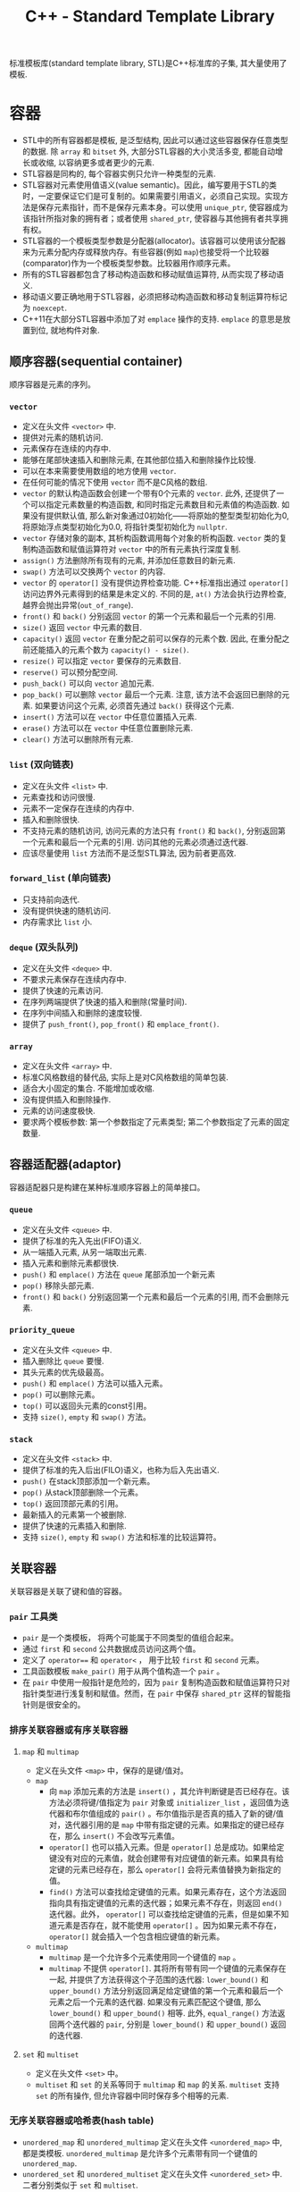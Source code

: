 #+TITLE: C++ - Standard Template Library

标准模板库(standard template library, STL)是C++标准库的子集, 其大量使用了模板.
* 容器
- STL中的所有容器都是模板, 是泛型结构, 因此可以通过这些容器保存任意类型的数据. 除 =array= 和 =bitset= 外, 大部分STL容器的大小灵活多变, 都能自动增长或收缩, 以容纳更多或者更少的元素.
- STL容器是同构的, 每个容器实例只允许一种类型的元素.
- STL容器对元素使用值语义(value semantic)。因此，编写要用于STL的类时，一定要保证它们是可复制的。如果需要引用语义，必须自己实现。实现方法是保存元素指针，而不是保存元素本身。可以使用 =unique_ptr=, 使容器成为该指针所指对象的拥有者；或者使用 =shared_ptr=, 使容器与其他拥有者共享拥有权。
- STL容器的一个模板类型参数是分配器(allocator)。该容器可以使用该分配器来为元素分配内存或释放内存。有些容器(例如 =map=)也接受将一个比较器(comparator)作为一个模板类型参数。比较器用作顺序元素。
- 所有的STL容器都包含了移动构造函数和移动赋值运算符, 从而实现了移动语义.
- 移动语义要正确地用于STL容器，必须把移动构造函数和移动复制运算符标记为 =noexcept=.
- C++11在大部分STL容器中添加了对 =emplace= 操作的支持. =emplace= 的意思是放置到位, 就地构件对象.
** 顺序容器(sequential container)
顺序容器是元素的序列。
*** =vector=
- 定义在头文件 =<vector>= 中.
- 提供对元素的随机访问.
- 元素保存在连续的内存中.
- 能够在尾部快速插入和删除元素, 在其他部位插入和删除操作比较慢.
- 可以在本来需要使用数组的地方使用 =vector=.
- 在任何可能的情况下使用 =vector= 而不是C风格的数组.
- =vector= 的默认构造函数会创建一个带有0个元素的 =vector=. 此外, 还提供了一个可以指定元素数量的构造函数, 和同时指定元素数目和元素值的构造函数. 如果没有提供默认值, 那么新对象通过0初始化——将原始的整型类型初始化为0, 将原始浮点类型初始化为0.0, 将指针类型初始化为 =nullptr=.
- =vector= 存储对象的副本, 其析构函数调用每个对象的析构函数. =vector= 类的复制构造函数和赋值运算符对 =vector= 中的所有元素执行深度复制.
- =assign()= 方法删除所有现有的元素, 并添加任意数目的新元素.
- =swap()= 方法可以交换两个 =vector= 的内容.
- =vector= 的 =operator[]= 没有提供边界检查功能. C++标准指出通过 =operator[]= 访问边界外元素得到的结果是未定义的. 不同的是, =at()= 方法会执行边界检查, 越界会抛出异常(=out_of_range=).
- =front()= 和 =back()= 分别返回 =vector= 的第一个元素和最后一个元素的引用.
- =size()= 返回 =vector= 中元素的数目.
- =capacity()= 返回 =vector= 在重分配之前可以保存的元素个数. 因此, 在重分配之前还能插入的元素个数为 =capacity() - size()=.
- =resize()= 可以指定 =vector= 要保存的元素数目.
- =reserve()= 可以预分配空间.
- =push_back()= 可以向 =vector= 追加元素.
- =pop_back()= 可以删除 =vector= 最后一个元素. 注意, 该方法不会返回已删除的元素. 如果要访问这个元素, 必须首先通过 =back()= 获得这个元素.
- =insert()= 方法可以在 =vector= 中任意位置插入元素.
- =erase()= 方法可以在 =vector= 中任意位置删除元素.
- =clear()= 方法可以删除所有元素.
*** =list= (双向链表)
- 定义在头文件 =<list>= 中.
- 元素查找和访问很慢.
- 元素不一定保存在连续的内存中.
- 插入和删除很快.
- 不支持元素的随机访问, 访问元素的方法只有 =front()= 和 =back()=, 分别返回第一个元素和最后一个元素的引用. 访问其他的元素必须通过迭代器.
- 应该尽量使用 =list= 方法而不是泛型STL算法, 因为前者更高效.
*** =forward_list= (单向链表)
- 只支持前向迭代.
- 没有提供快速的随机访问.
- 内存需求比 =list= 小.
*** =deque= (双头队列)
- 定义在头文件 =<deque>= 中.
- 不要求元素保存在连续内存中.
- 提供了快速的元素访问.
- 在序列两端提供了快速的插入和删除(常量时间).
- 在序列中间插入和删除的速度较慢.
- 提供了 =push_front()=, =pop_front()= 和 =emplace_front()=.
*** =array=
- 定义在头文件 =<array>= 中.
- 标准C风格数组的替代品, 实际上是对C风格数组的简单包装.
- 适合大小固定的集合. 不能增加或收缩.
- 没有提供插入和删除操作.
- 元素的访问速度极快.
- 要求两个模板参数: 第一个参数指定了元素类型; 第二个参数指定了元素的固定数量.
** 容器适配器(adaptor)
容器适配器只是构建在某种标准顺序容器上的简单接口。
*** =queue=
- 定义在头文件 =<queue>= 中.
- 提供了标准的先入先出(FIFO)语义.
- 从一端插入元素, 从另一端取出元素.
- 插入元素和删除元素都很快.
- =push()= 和 =emplace()= 方法在 =queue= 尾部添加一个新元素
- =pop()= 移除头部元素.
- =front()= 和 =back()= 分别返回第一个元素和最后一个元素的引用, 而不会删除元素.
*** =priority_queue=
- 定义在头文件 =<queue>= 中.
- 插入删除比 =queue= 要慢.
- 其头元素的优先级最高。
- =push()= 和 =emplace()= 方法可以插入元素。
- =pop()= 可以删除元素。
- =top()= 可以返回头元素的const引用。
- 支持 =size()=, =empty= 和 =swap()= 方法。
*** =stack=
- 定义在头文件 =<stack>= 中.
- 提供了标准的先入后出(FILO)语义，也称为后入先出语义.
- =push()= 在stack顶部添加一个新元素。
- =pop()= 从stack顶部删除一个元素。
- =top()= 返回顶部元素的引用。
- 最新插入的元素第一个被删除.
- 提供了快速的元素插入和删除.
- 支持 =size()=, =empty= 和 =swap()= 方法和标准的比较运算符。
** 关联容器
关联容器是关联了键和值的容器。
*** =pair= 工具类
    - =pair= 是一个类模板， 将两个可能属于不同类型的值组合起来。
    - 通过 =first= 和 =second= 公共数据成员访问这两个值。
    - 定义了 =operator=== 和 =operator<= ， 用于比较 =first= 和 =second= 元素。
    - 工具函数模板 =make_pair()= 用于从两个值构造一个 =pair= 。
    - 在 =pair= 中使用一般指针是危险的，因为 =pair= 复制构造函数和赋值运算符只对指针类型进行浅复制和赋值。然而，在 =pair= 中保存 =shared_ptr= 这样的智能指针则是很安全的。
*** 排序关联容器或有序关联容器
**** =map= 和 =multimap=
- 定义在头文件 =<map>= 中，保存的是键/值对。
- =map=
  + 向 =map= 添加元素的方法是 =insert()= ，其允许判断键是否已经存在。该方法必须将键/值指定为 =pair= 对象或 =initializer_list= ，返回值为迭代器和布尔值组成的 =pair()= 。布尔值指示是否真的插入了新的键/值对，迭代器引用的是 =map= 中带有指定键的元素。如果指定的键已经存在，那么 =insert()= 不会改写元素值。
  + =operator[]= 也可以插入元素。但是 =operator[]= 总是成功。如果给定键没有对应的元素值，就会创建带有对应键值的新元素。如果具有给定键的元素已经存在，那么 =operator[]= 会将元素值替换为新指定的值。
  + =find()= 方法可以查找给定键值的元素。如果元素存在，这个方法返回指向具有指定键值的元素的迭代器；如果元素不存在，则返回 =end()= 迭代器。此外， =operator[]= 可以查找给定键值的元素，但是如果不知道元素是否存在，就不能使用 =operator[]= 。因为如果元素不存在， =operator[]= 就会插入一个包含相应键值的新元素。
- =multimap=
  + =multimap= 是一个允许多个元素使用同一个键值的 =map= 。
  + =multimap= 不提供 =operator[]=. 其将所有带有同一个键值的元素保存在一起, 并提供了方法获得这个子范围的迭代器: =lower_bound()= 和 =upper_bound()= 方法分别返回满足给定键值的第一个元素和最后一个元素之后一个元素的迭代器. 如果没有元素匹配这个键值, 那么 =lower_bound()= 和 =upper_bound()= 相等. 此外, =equal_range()= 方法返回两个迭代器的 =pair=, 分别是 =lower_bound()= 和 =upper_bound()= 返回的迭代器.
**** =set= 和 =multiset=
- 定义在头文件 =<set>= 中。
- =multiset= 和 =set= 的关系等同于 =multimap= 和 =map= 的关系. =multiset= 支持 =set= 的所有操作, 但允许容器中同时保存多个相等的元素.
*** 无序关联容器或哈希表(hash table)
- =unordered_map= 和 =unordered_multimap= 定义在头文件 =<unordered_map>= 中, 都是类模板. =unordered_multimap= 是允许多个元素带有同一个键值的 =unordered_map=.
- =unordered_set= 和 =unordered_multiset= 定义在头文件 =<unordered_set>= 中. 二者分别类似于 =set= 和 =multiset=.
- 无序关联容器使用了哈希函数(hash function), 所以也称为哈希表.
- 哈希表的实现通常会使用某种形式的数组, 数组中的每个元素都称为桶(bucket).
- 哈希函数的结果未必是唯一的. 两个或多个键哈希到同一个桶索引, 称为冲突(collision).
- C++标准为指针和所有基本数据类型(例如 =bool=, =char=, =int=, =float=, =double= 等)提供了哈希函数, 也为 =error_code=, =bitset=, =unique_ptr=, =shared_ptr=, =type_index=, =string=, =vector<bool>= 和 =thread= 提供了哈希函数.
** 其他容器
- 定义在头文件 =<bitset>= 中的 =bitset= 并不是一个真正的STL容器: 固定大小(声明时指定大小), 不支持迭代器.
- =string= 也可看做字符的顺序容器.
- STL提供了名为 =istream_iterator= 和 =ostream_iterator= 的特殊迭代器, 用于"遍历"输入和输出流.
* 算法
算法之美在于算法不仅独立于底层元素的类型, 而且还独立于操作的容器的类型. 算法仅使用迭代器作为接口来操作容器, 而不是直接操作容器本身. 而对大部分容器来说, 迭代器范围都是半开半闭区间(包含第一个元素却不包含最后一个元素), 尾迭代器实际上是跨越最后一个元素(past-the-end)的标记. 大部分算法都接受回调(callback), 回调可以是一个函数指针, 也可以是行为上类似于函数指针的对象(例如重载了运算符 =operator()= 的对象, 或者内嵌lambda表达式). 为了方便起见, STL还提供了一组类, 用于创建算法使用的回调对象. 这些回调对象称为函数对象, 或仿函数(=functor=).

- 大部分算法定义在头文件 =<algorithm>= 中, 一些数值算法定义在头文件 =<numeric>= 中. 它们都在名称空间std中.
- 算法一般不属于容器的一部分. STL采取了一种分离数据(容器)和功能(算法)的方式. 正交性的指导原则使算法和容器分离开, (几乎)所有算法都可以用于(几乎)所有容器.
- 泛型算法并不是直接对容器操作, 而是使用迭代器(iterator). 迭代器是算法和容器之间的中介, 提供了顺序遍历容器中的元素的标准接口, 因此任何算法都可以操作任何容器.

函数适配器(function adaptor)对函数组合(function composition)提供了支持, 能够将函数组合在一起, 以精确提供所需的行为.
** 绑定器(binder)
绑定器可用于将函数的参数绑定至特定的值. 为此要使用头文件 =<functional>= 中定义的 =std::bind()=. 它允许采用灵活的方式绑定函数的参数. 既可以将函数的参数绑定至固定值, 甚至还能够重新安排函数参数的顺序. =bind()= 函数的返回类型比较复杂, 但是可以使用 =auto= 关键字, 无须指定准确的返回类型. 没有绑定至指定值的参数应该标记为 =_1=, =_2=, 和 =_3= 等. 这些都定义在 =std::placeholders= 名称空间中.

头文件 =<functional>= 定义了辅助函数 =std::ref()= 和 =std::cref()=, 它们分别用于绑定引用和const引用.
** 取反器(negator)
取反器是类似于绑定器的函数, 但是取反器计算谓词结果的反结果. 如果操作函数是一元函数, 需要使用 =not1()=; 如果操作函数是二元函数, 那么必须改用 =not2()=.
** 调用成员函数
对于一个对象容器, 有时需要传递一个指向类方法的指针作为算法的回调. 但是算法无法知道接受的是指向方法的指针, 而不是普通函数指针或仿函数. 调用方法指针的代码和调用普通函数指针的代码是不一样的, 因为前者必须在对象的上下文内调用. C++提供了 =mem_fn()= 转换函数, 在传递给算法之前可以对函数指针调用这个函数.

如果容器内保存的不是对象本身, 而是对象指针, =mem_fn()= 的使用方法也完全一样.
** 非修改序列算法
*** 搜索算法
**** =find= 和 =find_if=
- =find= 在一个迭代器范围内查找特定元素. 可将其用于任意容器类型的元素. 这个算法返回所找到元素的迭代器引用. 如果没有找到元素, 则返回迭代器范围的尾迭代器.
- 如果容器提供的方法具有与泛型算法同样的功能, 那么应该使用相应的方法, 那样速度更快.
- =find_if= 和 =find= 类似, 区别在于 =find_if= 接受谓词函数回调作为参数, 而不是简单地匹配元素. 谓词返回 =true= 或 =false=. =find_if= 算法对范围内的每个元素调用谓词, 直到谓词返回 =true=. 如果返回了 =true=, =find_if= 返回引用这个元素的迭代器引用.
*** 比较算法
下列算法主要用于比较不同容器内的范围[fn:1].
- =equal()=
- =mismatch()=
- =lexicographical_compare()=
*** 工具算法
- =all_of()=
- =any_of()=
- =none_of()=
- =count()=
- =count_if()=
** 修改序列算法
修改算法通常返回一个引用目标范围最后一个值后一个位置(past-the-end)的迭代器.
*** 转换
- =transform()= 算法对一个范围内的每个元素应用回调, 期望回调生成一个新元素, 并保存在指定的目标范围内. 如果希望 =transform()= 将范围内的每个元素替换为调用回调产生的结果, 那么源范围和目标范围可以是同一范围. 其参数是源序列的首尾迭代器, 目标序列的首迭代器和回调.
- =transform()= 的另一种形式对范围内的元素对调用二元回调, 它需要第一个范围内的首尾迭代器, 第二个范围的首迭代器和模板范围的首迭代器作为参数.
*** 复制
- =copy()= 算法可将一个范围内的元素复制到另一个范围中, 从范围中的第一个元素开始一直到最后一个元素. 源范围和目标范围必须不同, 但可以重叠.
- =copy()= 不会向目标范围插入元素, 只是改写已有的元素. 因此, 不能通过 =copy()= 直接向容器插入元素, 只能改写容器中已有的元素.
- =copy_backward()= 将源范围内的元素反向复制到目标范围内. 换句话说, 这个算法从源范围的最后一个元素开始, 将这个元素放在目标范围的最后一个位置, 然后在每一次复制之后反向移动.
- =copy_if()= 需要一个由两个迭代器指定的的输入范围, 由一个迭代器指定的输出目标, 以及一个谓词(函数或lambda表达式). 对每个准备复制的元素执行这个函数或lambda表达式. 如果返回值为true, 那么复制这个元素, 并且递增目标迭代器; 如果返回值为false, 那么不复制这个元素, 也不递增目标迭代器. 因此, 目标中包含的元素可能少于源范围. 对于一些容器来说, 由于肯定已经创建了足够的空间来保存最大可能数目的元素(要记住, 复制不会创建或扩大容器, 只是替换现有元素), 因此, 可能需要删除超出最后一个元素复制位置的空间. 为便于达到这个目的, =copy_if()= 返回了目标范围中最后一个复制的元素后一个位置(one-past-the-last-copied element)的迭代器, 以便确定需要从目标容器中删除的元素个数.
- =copy_n()= 从源范围复制n个元素到目标范围. 其第一个参数是起始迭代器, 第二个参数是一个指定要复制的元素个数的整数, 第三个参数为目标迭代器. 该算法不执行任何边界检查, 因此一定要确保起始迭代器递增了n个要复制的元素后, 不会超过集合的end(), 否则程序会产生未定义的行为.
*** 移动
- 有两个和移动相关的算法: =move()= 和 =move_backward()=. 它们都使用了移动语义. 如果要在自定义类型元素的容器中使用这些算法, 那么需要在元素类中提供移动赋值运算符.
- =move_backward()= 使用了和 =move()= 同样的移动机制, 但是按照从最后一个元素向第一个元素的顺序移动.
*** 替换
- =replace()= 和 =replace_if()= 将一个范围中匹配某个值或满足某个谓词的元素替换为新的值. 比如 =replace_if()= 算法的前两个参数指定了容器中元素的范围. 第三个参数是一个返回true或false的函数或lambda表达式. 如果这个函数返回true, 那么容器中的对应值被替换为第四个参数指定的值; 如果返回false, 则保留原始值.
- =replace()= 也有称为 =replace_copy()= 和 =replace_copy_if()= 的变体, 这些变体将结果复制到不同的目标范围中. 它们类似于 =copy()=, 要求目标范围必须足够大, 以容纳新元素.
*** 删除
- 算法只能访问迭代器抽象, 不能访问容器. 因此删除算法不能真正地从底层容器中删除元素, 而是把匹配给定值或谓词的元素替换为下一个不匹配给定值或谓词的元素. 结果是将集合分为两个集合: 一个用于保存要保留的元素, 另一个保存要删除的元素.
- 如果真的需要从容器中删除这些元素, 正确的解决方案为: 先使用 =remove()= 算法, 然后调用容器的 =erase()= 方法, 将从返回的迭代器到范围尾部的所有元素删除. 这就是 *删除-擦除法* (*remove-erase-idiom*).
- =remove()= 的 =remove_copy()= 和 =remove_copy_if()= 变体不会改变源范围, 而是将所有未删除的元素复制到另一个目标范围中. 这些算法和 =copy()= 类似, 要求目标范围必须足够大, 以便保存新元素.
*** 唯一化
- =unique()= 算法是特殊的 =remove()=, 将所有重复的连续元素删除. list容器提供了自己的具有同样语义的 =unique()= 方法.
- 通常情况下, 应该对有序序列使用 =unique()=, 但是 =unique()= 也能用于无序序列.
- =unique()= 的基本形式就地操作数据, 还有一个名为 =unique_copy()= 的版本, 其将结果复制到一个新的目标范围.
*** 反转
- =reverse()= 算法反转一个范围内元素的顺序. 范围内的第一个元素和最后一个元素交换, 第二个和倒数第二个交换, 依次类推.
- =reverse()= 最基本的形式就地运行, 要求两个参数: 范围的起始迭代器和终止迭代器.
- =reverse_copy()= 将结果复制到新的目标范围, 它需要三个参数: 源范围的首尾迭代器, 以及目标范围的起始迭代器. 目标范围必须足够大, 以便保存新元素.
*** 乱序
- =shuffle()= 以随机顺序重新安排范围内的元素, 其复杂度为线性时间. 它可以用于实现洗牌等任务.
- =shuffle()= 的参数为要乱序的范围的首尾迭代器, 和一个统一的随机数生成器对象, 它指定如何生成随机数.
** 分区算法
- =partition()= 算法给序列排序, 使谓词返回true的所有元素放在前面, 谓词返回false的所有元素放在后面, 在每个分区中不保留元素最初的顺序.
- =partition_copy()= 算法将一个来源的元素复制到两个不同的目标. 选择每个元素特定目标的依据是谓词的结果: true或false. 其返回值是一对迭代器: 一个迭代器引用第一个目标范围最后一个复制的元素的后一个位置(one-past-the-last-copied element), 另一个迭代器引用第二个目标范围最后一个复制的元素的后一个位置. 将这些返回的迭代器与 =erase()= 结合使用, 可以删除两个目标范围中多余的元素(与 =copy_if()= 类似).
** 排序算法
- 排序算法只能应用于顺序容器. 排序和关联容器无关, 因为关联容器已经维护了元素的顺序.
- 在一般情况下, 函数 =sort()= 在 $O(N\logN)$时间内将一个范围内的元素排序. 根据运算符 =operator<=, 这个范围内的元素以非递减顺序排列(最小到最大). 如果不需要使用这个顺序, 可以指定一个不同的比较回调.
- =stable_sort()= 能够保持范围内相等元素的相对顺序, 所以效率比 =sort()= 低.
** 集合算法
- 集合算法可以用于任意有序的迭代器范围.
- =include()= 函数实现了标准的子集判断功能, 检查一个有序范围的所有元素是否包含在另一个有序范围中, 顺序任意.
- 下列算法实现了这些操作的标准语义
  + =set_union()=
  + =set_intersection=
  + =set_difference=
  + =set_symmetric_difference=
- =merge()= 函数可将两个排好序的范围归并在一起, 并保持排序的顺序. 结果是一个包含两个源范围中所有元素的有序范围. 其复杂度为线性时间. 该算法需要以下参数
  + 第一个源范围的起止迭代器.
  + 第二个源范围的起止迭代器.
  + 目标范围的起始迭代器.
  + 比较回调(可选)
** 最大/最小算法
- =min()= 和 =max()= 算法通过运算符 =operator<= 或用户提供的二元谓词比较两个任意类型的元素, 分别返回一个引用较小或较大元素的const引用.
- =minmax()= 算法返回一个包含两个或更多元素中最小值和最大值的pair.
** 数值处理算法
- 头文件 =<numeric>= 中定义的 =inner_product()= 计算两个序列的内积.
- 头文件 =<numeric>= 中定义的 =iota()= 生成一个指定范围内的序列值, 从给定的值开始, 并应用 =operator++= 生成每个后续值.
#+BEGIN_SRC c++
  ...
  vector<int> v(3);
  iota(begin(v), end(v), 7); // v中元素的值依次为7, 8, 9.
  ...
#+END_SRC
** =accumulate=
- 定义在头文件 =<numeric>= 中.
- 最基本形式是计算指定范围中元素的总和.
- 第二种形式允许指定要执行的操作, 而不是默认的加法操作. 这个操作的形式是二元回调.
- 最多有4个参数
  1. 开始迭代器
  2. 终止迭代器
  3. 初始值
  4. 函数回调或lambda表达式
** =std::function=
- 定义在头文件 =<functional>= 中. 可以用来创建指向函数, 函数对象或lambda表达式的类型.
- 语法为 =std::function<R(ArgTypes...)>=, 其中 =R= 是函数返回值的类型, =ArgTypes= 是一个逗号分隔的函数参数类型的列表.
- 从根本上来讲, =std::function= 是一个多态的函数对象包装(*多态函数包装器*), 类似于函数指针, 既可以当成函数指针来使用, 又可以用作实现回调的函数参数. 他可以绑定至任何能调用的对象(仿函数, 成员函数指针, 函数指针和lambda表达式), 只要参数和返回类型符合包装的类型即可.
- 由于 =std::function= 类型的行为和函数指针一致, 因此可以传递给STL算法.
** =generate=
该算法需要一个迭代器范围, 它把该范围的值替换为从函数(第三个参数)返回的值.
* 迭代器
- STL通过迭代器模式提供了访问容器元素的泛型抽象. 每个容器都提供了容器特定的迭代器, 迭代器实际上是增强版的智能指针, 这种指针知道如何遍历特定容器的元素, 所有不同容器的迭代器都遵循C++标准中定义的特定接口.
- 迭代器的实现类似于智能指针类，因为它们都重载了特定的运算符。基本的迭代器操作类似于普通指针(dumb pointer)支持的操作, 因此普通指针可以合法用作特定容器的迭代器. 可以将迭代器想象为指向容器中某个元素的指针. 与指向数组元素的指针一样, 迭代器可以通过 =operator++= 移动到下一个元素. 还可以在迭代器上使用 =operator*= 和 =operator->= 来访问实际元素或元素中的字段. 有些迭代器支持通过 =operator=== 和 =operator!== 进行比较, 还支持通过 =operator--= 转移到前一个元素.
- 所有迭代器都必须可以通过复制来构建，赋值，且可以析构。
- 可以使用 =std::distance()= 计算容器的两个迭代器之差。
- 只有顺序容器，关联容器和无序关联容器提供了迭代器，容器适配器和 =bitset= 类都不支持迭代元素。
- STL中每个支持迭代器的容器类都为其迭代器类型提供了名为 =iterator= 和 =const_iterator= 的公共 =typedef= 。允许反向迭代元素的容器还提供了名为 =reverse_iterator= 和 =const_reverse_iterator= 的公共 =typedef= 。其中， =const_iterator= 和 =const_reverse_iterator= 提供了容器元素的只读访问。普通的 =iterator= 支持读和写, 可以转换为 =const_iterator=, 然而 =const_iterator= 不能转换为 =iterator=. 如果不需要修改容器中的元素, 那么应该使用 =const_iterator=.
- 容器的 =begin()= 方法返回容器中第一个元素的迭代器, =end()= 方法返回的迭代器是在容器中最后一个元素的迭代器上执行 =operator++= 后的结果. =begin()= 和 =end()= 在一起提供了一个左开右闭区间——包含第一个元素却不包含最后一个元素. 采用这种方式的原因是为了支持空容器——不包含任何元素的容器, 此时 =begin()= 等于 =end()=. 类似的还有返回 =const= 迭代器的 =cbegin()= 和 =cend()= 方法, 返回反向迭代器的 =rbegin()= 和 =rend()= 方法, 以及返回 =const= 反向迭代器的 =crbegin()= 和 =crend()= 方法. 标准库还支持全局非成员函数 =std::begin()= 和 =std::end()=, C++14又添加了 =std::cbegin()=, =std::cend=, =std::rbegin()=, =std::rend()=, =std::crbegin()=, =std::crend()=. 建议使用这些非成员函数, 而不是其成员函数.
- 只要可能, 尽量使用前递增而不要使用后递增, 因为前递增至少效率不会差, 一般更为高效. =iter++= 必须返回一个新的迭代器对象, 而 =++iter= 只是返回对 =iter= 的引用.
* 不足
- 在通过多线程同时访问容器时, STL不能保证任何线程安全.
- STL没有提供任何泛型的树结构或图结构.

* Footnotes

[fn:1] 如果要比较两个同类型容器的元素, 可以使用运算符 =operator=== 和运算符 =operator<=, 而不是 =equal()= 和 =lexicographical_compare()=.
